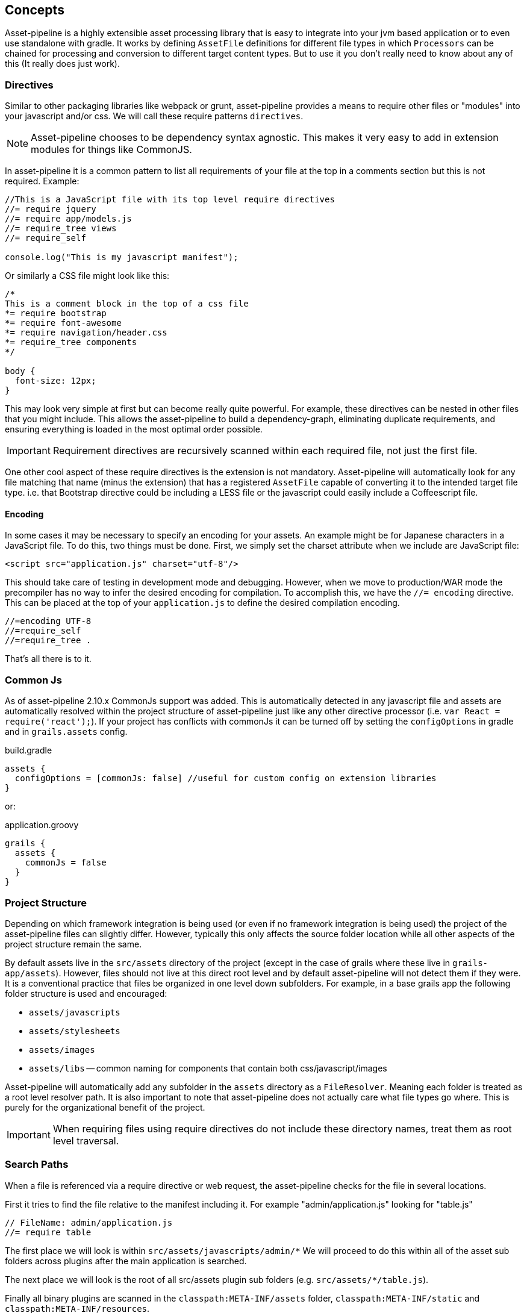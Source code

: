 [[concepts]]
== Concepts

Asset-pipeline is a highly extensible asset processing library that is easy to integrate into your jvm based application or to even use standalone with gradle. It works by defining `AssetFile` definitions for different file types in which `Processors` can be chained for processing and conversion to different target content types. But to use it you don't really need to know about any of this (It really does just work).

=== Directives

Similar to other packaging libraries like webpack or grunt, asset-pipeline provides a means to require other files or "modules" into your javascript and/or css. We will call these require patterns `directives`.

NOTE: Asset-pipeline chooses to be dependency syntax agnostic. This makes it very easy to add in extension modules for things like CommonJS.

In asset-pipeline it is a common pattern to list all requirements of your file at the top in a comments section but this is not required. Example:

[source,javascript]
----
//This is a JavaScript file with its top level require directives
//= require jquery
//= require app/models.js
//= require_tree views
//= require_self

console.log("This is my javascript manifest");
----

Or similarly a CSS file might look like this:

[source,css]
----
/*
This is a comment block in the top of a css file
*= require bootstrap
*= require font-awesome
*= require navigation/header.css
*= require_tree components
*/

body {
  font-size: 12px;
}
----

This may look very simple at first but can become really quite powerful. For example, these directives can be nested in other files that you might include. This allows the asset-pipeline to build a dependency-graph, eliminating duplicate requirements, and ensuring everything is loaded in the most optimal order possible.

IMPORTANT: Requirement directives are recursively scanned within each required file, not just the first file.

One other cool aspect of these require directives is the extension is not mandatory. Asset-pipeline will automatically look for any file matching that name (minus the extension) that has a registered `AssetFile` capable of converting it to the intended target file type. i.e. that Bootstrap directive could be including a LESS file or the javascript could easily include a Coffeescript file.

==== Encoding

In some cases it may be necessary to specify an encoding for your assets. An example might be for Japanese characters in a JavaScript file. To do this, two things must be done. First, we simply set the charset attribute when we include are JavaScript file:

[source,html]
----
<script src="application.js" charset="utf-8"/>
----

This should take care of testing in development mode and debugging. However, when we move to production/WAR mode the precompiler has no way to infer the desired encoding for compilation. To accomplish this, we have the `//= encoding` directive. This can be placed at the top of your `application.js` to define the desired compilation encoding.

[source,javascript]
----
//=encoding UTF-8
//=require_self
//=require_tree .
----

That's all there is to it.

=== Common Js

As of asset-pipeline 2.10.x CommonJs support was added. This is automatically detected in any javascript file and assets are automatically resolved within the project structure of asset-pipeline just like any other directive processor (i.e. `var React = require('react');`). If your project has conflicts with commonJs it can be turned off by setting the `configOptions` in gradle and in `grails.assets` config.

[source,groovy]
.build.gradle
----
assets {
  configOptions = [commonJs: false] //useful for custom config on extension libraries
}
----

or:

[source,groovy]
.application.groovy
----
grails {
  assets {
    commonJs = false
  }
}
----


=== Project Structure

Depending on which framework integration is being used (or even if no framework integration is being used) the project of the asset-pipeline files can slightly differ. However, typically this only affects the source folder location while all other aspects of the project structure remain the same.

By default assets live in the `src/assets` directory of the project (except in the case of grails where these live in `grails-app/assets`). However, files should not live at this direct root level and by default asset-pipeline will not detect them if they were. It is a conventional practice that files be organized in one level down subfolders. For example, in a base grails app the following folder structure is used and encouraged:

* `assets/javascripts`
* `assets/stylesheets`
* `assets/images`
* `assets/libs` -- common naming for components that contain both css/javascript/images

Asset-pipeline will automatically add any subfolder in the `assets` directory as a `FileResolver`. Meaning each folder is treated as a root level resolver path. It is also important to note that asset-pipeline does not actually care what file types go where. This is purely for the organizational benefit of the project.

IMPORTANT: When requiring files using require directives do not include these directory names, treat them as root level traversal.

=== Search Paths

When a file is referenced via a require directive or web request, the asset-pipeline checks for the file in several locations.

First it tries to find the file relative to the manifest including it. For example "admin/application.js" looking for "table.js"

[source,javascript]
----
// FileName: admin/application.js
//= require table
----

The first place we will look is within `src/assets/javascripts/admin/*` We will proceed to do this within all of the asset sub folders across plugins after the main application is searched.

The next place we will look is the root of all src/assets plugin sub folders (e.g. `src/assets/*/table.js`).

Finally all binary plugins are scanned in the `classpath:META-INF/assets` folder, `classpath:META-INF/static` and `classpath:META-INF/resources`.

In all cases, the applications assets folder takes precedence between the search paths, but plugins get scanned as well.

=== Build Structure

When the project is built (in Gradle that's the `assetCompile` task) these folders are flattened and merged. Meaning this first level subdirectory structure disappears and all files are copied into `build/assets`. These files also get md5 digested names for cache busting as well as GZIP versions for compressed file serving (except already compressed images).

In a Java based framework any type of WAR or JAR packaging typically gets detected and assets are automatically moved into `classpath:assets` along with a file `classpath:assets/manifest.properties`. This manifest is a list of every file that was packaged by the asset-pipeline as the key, and the digested name equivalent as the value. This facilitates easy differential syncing between CDNS (like an s3 bucket for cloudfront) as well as fast and easy generation of ETag headers when serving assets from the application (more on this later).


=== Relative Urls

With all this renaming of assets with digested names as well as slight restructuring between source and build, what happens with url references specified in `CSS` as well as `HTML`. This is where some familiar with the Ruby on Rails sprockets based asset-pipeline might remember the need for erb helpers to specify path replacement. The asset-pipeline for the JVM, however, takes a different more automatic approach:

All CSS type files go through a processor called the `CssProcessor`. This processor looks for any `url(../path/to/file.png)` type patterns and automatically resolves the asset from the asset-pipeline. If it finds the matching file, the url is automatically replaced with the correct url pattern including the digest name: `url(path/file-dadvbfgdaf123e.png)`.

This relative url replacement is really handy because any external css library that is included in your project (i.e. bootstrap) can be used as is without any need to sift through its code and replace url patterns to match. This feature is also performend on `HTML` files.

TIP: HTML files automatically get relative url replacement making it easy to generate 100% static websites without any need for a dynamic templating engine.

Currently javascript is not scanned for relative path replacement. It is now possible to reference assets from your javascript using a precompiler directive in your code called `asset_url`. It is not relative and always produces an absolute path response which can be configured via the `mapping` config option which defaults to 'assets':

[source,javascript]
---
var logo = asset_url('grails_logo.png');

// will get replaced at build time with :
// var logo = '/assets/grails_logo-adcv456.png';
---

NOTE: This method is not evaluated in javascript but rather replaced like a precompiler directive.
